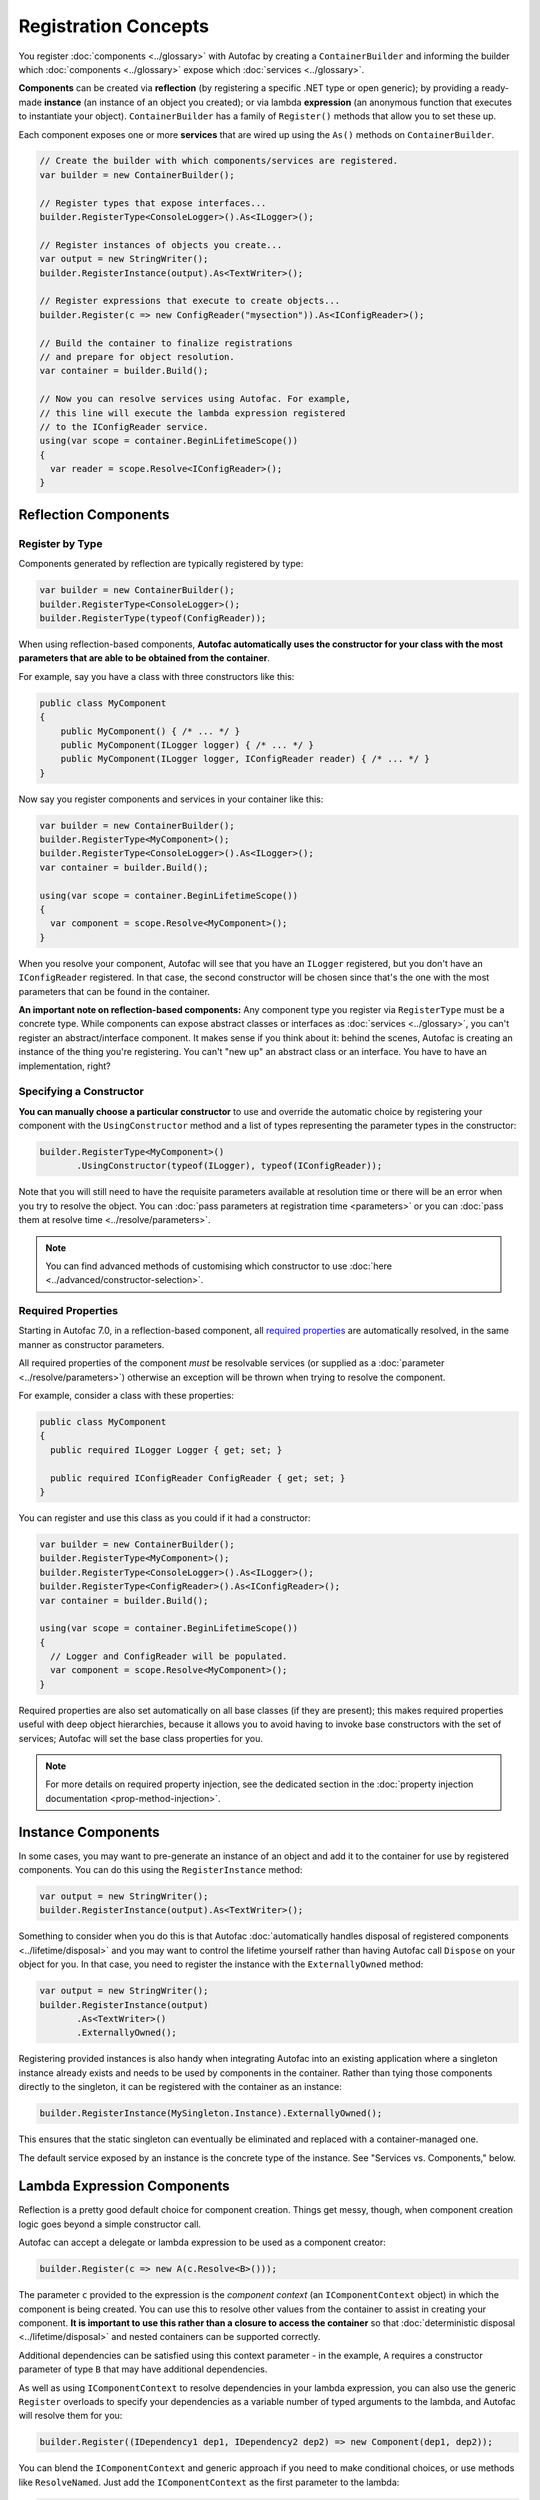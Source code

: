 =====================
Registration Concepts
=====================

You register :doc:`components <../glossary>` with Autofac by creating a ``ContainerBuilder`` and informing the builder which :doc:`components <../glossary>` expose which :doc:`services <../glossary>`.

**Components** can be created via **reflection** (by registering a specific .NET type or open generic); by providing a ready-made **instance** (an instance of an object you created); or via lambda **expression** (an anonymous function that executes to instantiate your object). ``ContainerBuilder`` has a family of ``Register()`` methods that allow you to set these up.

Each component exposes one or more **services** that are wired up using the ``As()`` methods on ``ContainerBuilder``.

.. sourcecode:: csharp

    // Create the builder with which components/services are registered.
    var builder = new ContainerBuilder();

    // Register types that expose interfaces...
    builder.RegisterType<ConsoleLogger>().As<ILogger>();

    // Register instances of objects you create...
    var output = new StringWriter();
    builder.RegisterInstance(output).As<TextWriter>();

    // Register expressions that execute to create objects...
    builder.Register(c => new ConfigReader("mysection")).As<IConfigReader>();

    // Build the container to finalize registrations
    // and prepare for object resolution.
    var container = builder.Build();

    // Now you can resolve services using Autofac. For example,
    // this line will execute the lambda expression registered
    // to the IConfigReader service.
    using(var scope = container.BeginLifetimeScope())
    {
      var reader = scope.Resolve<IConfigReader>();
    }

.. _register-registration-reflection-components:

Reflection Components
=====================

Register by Type
----------------

Components generated by reflection are typically registered by type:

.. sourcecode:: csharp

    var builder = new ContainerBuilder();
    builder.RegisterType<ConsoleLogger>();
    builder.RegisterType(typeof(ConfigReader));

When using reflection-based components, **Autofac automatically uses the constructor for your class with the most parameters that are able to be obtained from the container**.

For example, say you have a class with three constructors like this:

.. sourcecode:: csharp

    public class MyComponent
    {
        public MyComponent() { /* ... */ }
        public MyComponent(ILogger logger) { /* ... */ }
        public MyComponent(ILogger logger, IConfigReader reader) { /* ... */ }
    }

Now say you register components and services in your container like this:

.. sourcecode:: csharp

    var builder = new ContainerBuilder();
    builder.RegisterType<MyComponent>();
    builder.RegisterType<ConsoleLogger>().As<ILogger>();
    var container = builder.Build();

    using(var scope = container.BeginLifetimeScope())
    {
      var component = scope.Resolve<MyComponent>();
    }

When you resolve your component, Autofac will see that you have an ``ILogger`` registered, but you don't have an ``IConfigReader`` registered. In that case, the second constructor will be chosen since that's the one with the most parameters that can be found in the container.

**An important note on reflection-based components:** Any component type you register via ``RegisterType`` must be a concrete type. While components can expose abstract classes or interfaces as :doc:`services <../glossary>`, you can't register an abstract/interface component. It makes sense if you think about it: behind the scenes, Autofac is creating an instance of the thing you're registering. You can't "new up" an abstract class or an interface. You have to have an implementation, right?

Specifying a Constructor
------------------------

**You can manually choose a particular constructor** to use and override the automatic choice by registering your component with the ``UsingConstructor`` method and a list of types representing the parameter types in the constructor:

.. sourcecode:: csharp

    builder.RegisterType<MyComponent>()
           .UsingConstructor(typeof(ILogger), typeof(IConfigReader));

Note that you will still need to have the requisite parameters available at resolution time or there will be an error when you try to resolve the object. You can :doc:`pass parameters at registration time <parameters>` or you can :doc:`pass them at resolve time <../resolve/parameters>`.

.. note:: You can find advanced methods of customising which constructor to use :doc:`here <../advanced/constructor-selection>`.

Required Properties
-------------------

Starting in Autofac 7.0, in a reflection-based component, all `required properties <https://learn.microsoft.com/en-us/dotnet/csharp/language-reference/keywords/required>`_ are automatically resolved, in the same manner as constructor parameters.

All required properties of the component *must* be resolvable services (or supplied as a :doc:`parameter <../resolve/parameters>`) otherwise an exception will be thrown when trying to resolve the component.

For example, consider a class with these properties:

.. sourcecode:: csharp

    public class MyComponent
    {
      public required ILogger Logger { get; set; }

      public required IConfigReader ConfigReader { get; set; }
    }

You can register and use this class as you could if it had a constructor:

.. sourcecode:: csharp

    var builder = new ContainerBuilder();
    builder.RegisterType<MyComponent>();
    builder.RegisterType<ConsoleLogger>().As<ILogger>();
    builder.RegisterType<ConfigReader>().As<IConfigReader>();
    var container = builder.Build();

    using(var scope = container.BeginLifetimeScope())
    {
      // Logger and ConfigReader will be populated.
      var component = scope.Resolve<MyComponent>();
    }

Required properties are also set automatically on all base classes (if they are present); this makes required properties useful with deep object hierarchies, because it allows you to avoid having to invoke base constructors with the set of services; Autofac will set the base class properties for you.

.. note:: For more details on required property injection, see the dedicated section in the :doc:`property injection documentation <prop-method-injection>`.

Instance Components
===================

In some cases, you may want to pre-generate an instance of an object and add it to the container for use by registered components. You can do this using the ``RegisterInstance`` method:

.. sourcecode:: csharp

    var output = new StringWriter();
    builder.RegisterInstance(output).As<TextWriter>();

Something to consider when you do this is that Autofac :doc:`automatically handles disposal of registered components <../lifetime/disposal>` and you may want to control the lifetime yourself rather than having Autofac call ``Dispose`` on your object for you. In that case, you need to register the instance with the ``ExternallyOwned`` method:

.. sourcecode:: csharp

    var output = new StringWriter();
    builder.RegisterInstance(output)
           .As<TextWriter>()
           .ExternallyOwned();

Registering provided instances is also handy when integrating Autofac into an existing application where a singleton instance already exists and needs to be used by components in the container. Rather than tying those components directly to the singleton, it can be registered with the container as an instance:

.. sourcecode:: csharp

    builder.RegisterInstance(MySingleton.Instance).ExternallyOwned();

This ensures that the static singleton can eventually be eliminated and replaced with a container-managed one.

The default service exposed by an instance is the concrete type of the instance. See "Services vs. Components," below.

.. _register-registration-lambda-expression-components:

Lambda Expression Components
============================

Reflection is a pretty good default choice for component creation. Things get messy, though, when component creation logic goes beyond a simple constructor call.

Autofac can accept a delegate or lambda expression to be used as a component creator:

.. sourcecode:: csharp

    builder.Register(c => new A(c.Resolve<B>()));

The parameter ``c`` provided to the expression is the *component context* (an ``IComponentContext`` object) in which the component is being created. You can use this to resolve other values from the container to assist in creating your component. **It is important to use this rather than a closure to access the container** so that :doc:`deterministic disposal <../lifetime/disposal>` and nested containers can be supported correctly.

Additional dependencies can be satisfied using this context parameter - in the example, ``A`` requires a constructor parameter of type ``B`` that may have additional dependencies.

As well as using ``IComponentContext`` to resolve dependencies in your lambda expression, you can also use the generic ``Register`` overloads to specify your dependencies as a variable number of typed arguments to the lambda, and Autofac will resolve them for you:

.. sourcecode:: csharp

    builder.Register((IDependency1 dep1, IDependency2 dep2) => new Component(dep1, dep2));

You can blend the ``IComponentContext`` and generic approach if you need to make conditional choices, or use methods like ``ResolveNamed``. Just add the ``IComponentContext`` as the first parameter to the lambda:

.. sourcecode:: csharp

    builder.Register((IComponentContext ctxt, IDependency1 dep1) => new Component(dep1, ctxt.ResolveNamed<IDependency2>("value")));

The default service provided by an expression-created component is the inferred return type of the expression.

Below are some examples of requirements met poorly by reflective component creation but nicely addressed by lambda expressions.

Complex Parameters
------------------
Constructor parameters can't always be declared with simple constant values. Rather than puzzling over how to construct a value of a certain type using an XML configuration syntax, use code:

.. sourcecode:: csharp

    builder.Register(c => new UserSession(DateTime.Now.AddMinutes(25)));

(Of course, session expiry is probably something you'd want to specify in a configuration file - but you get the gist ;))

Property Injection
------------------
While Autofac offers :doc:`a more first-class approach to property injection <prop-method-injection>`, you can use expressions and property initializers to populate properties as well:

.. sourcecode:: csharp

    builder.Register(c => new A(){ MyB = c.ResolveOptional<B>() });

The ``ResolveOptional`` method will try to resolve the value but won't throw an exception if the service isn't registered. (You will still get an exception if the service is registered but can't properly be resolved.) This is one of the options for :doc:`resolving a service <../resolve/index>`.

**Property injection is not recommended in the majority of cases.** Alternatives like `the Null Object pattern <http://en.wikipedia.org/wiki/Null_Object_pattern>`_, overloaded constructors or constructor parameter default values make it possible to create cleaner, "immutable" components with optional dependencies using constructor injection.

.. _register-select-impl-by-parameter:

Selection of an Implementation by Parameter Value
-------------------------------------------------

One of the great benefits of isolating component creation is that the concrete type can be varied. This is often done at runtime, not just configuration time:

.. sourcecode:: csharp

    builder.Register<CreditCard>(
      (c, p) =>
        {
          var accountId = p.Named<string>("accountId");
          if (accountId.StartsWith("9"))
          {
            return new GoldCard(accountId);
          }
          else
          {
            return new StandardCard(accountId);
          }
        });

In this example, ``CreditCard`` is implemented by two classes, ``GoldCard`` and ``StandardCard`` - which class is instantiated depends on the account ID provided at runtime.

:doc:`Parameters are provided to the creation function <../resolve/parameters>` through an optional second parameter named ``p`` in this example.

Using this registration would look like:

.. sourcecode:: csharp

    var card = container.Resolve<CreditCard>(new NamedParameter("accountId", "12345"));

You can use parameters with the ``Func<X, Y>`` :doc:`relationship <../resolve/relationships>` by using typed instead of named parameters.

.. sourcecode:: csharp

    builder.Register<CreditCard>(
      (c, p) =>
        {
          // Typed instead of named to work with Func<X, Y>
          var accountId = p.TypedAs<string>();
          if (accountId.StartsWith("9"))
          {
            return new GoldCard(accountId);
          }
          else
          {
            return new StandardCard(accountId);
          }
        });

Using this registration would look like:

.. sourcecode:: csharp

    var cardFactory = container.Resolve<Func<string, CreditCard>>();
    var card = cardFactory("12345");

You can use :ref:`lambda expression components <register-registration-lambda-expression-components>` here, too, to make it even simpler:

.. sourcecode:: csharp

    builder.Register<string, CreditCard>(
      (accountId) =>
        {
          if (accountId.StartsWith("9"))
          {
            return new GoldCard(accountId);
          }
          else
          {
            return new StandardCard(accountId);
          }
        });

Another clean, type-safe syntax can be achieved if a delegate to create ``CreditCard`` instances is declared and :doc:`a delegate factory <../advanced/delegate-factories>` is used. Delegate factories are the way you can support more than one parameter of the same type.

Open Generic Components
=======================

Autofac supports open generic types. Use the ``RegisterGeneric()`` builder method:

.. sourcecode:: csharp

    builder.RegisterGeneric(typeof(NHibernateRepository<>))
           .As(typeof(IRepository<>))
           .InstancePerLifetimeScope();

When a matching service type is requested from the container, Autofac will map this to an equivalent closed version of the implementation type:

.. sourcecode:: csharp

    // Autofac will return an NHibernateRepository<Task>
    var tasks = container.Resolve<IRepository<Task>>();

Registration of a specialized service type (e.g. ``IRepository<Person>``) will override the open generic version.

You can also use delegates to provide the closed generic type, if you have some custom behavior for choosing the closed generic implementation:

.. sourcecode:: csharp

    var builder = new ContainerBuilder();

    builder.RegisterGeneric((context, types, parameters) =>
    {
        // Make decisions about what closed type to use.
        if (types.Contains(typeof(string)))
        {
            return new StringSpecializedImplementation();
        }

        return Activator.CreateInstance(typeof(GeneralImplementation<>).MakeGenericType(types));
    }).As(typeof(IService<>));

.. note::

    Be aware that the delegate form of ``RegisterGeneric`` will usually be slightly less performant than the reflection-based version,
    because the closed generic type cannot be cached in the same way.

.. _registration-services-vs-components:

Services vs. Components
=======================

When you register :doc:`components <../glossary>`, you have to tell Autofac which :doc:`services <../glossary>` that component exposes. By default, most registrations will just expose themselves as the type registered:

.. sourcecode:: csharp

    // This exposes the service "CallLogger"
    builder.RegisterType<CallLogger>();

Components can only be :doc:`resolved <../resolve/index>` by the services they expose. In this simple example it means:

.. sourcecode:: csharp

    // This will work because the component
    // exposes the type by default:
    scope.Resolve<CallLogger>();

    // This will NOT work because we didn't
    // tell the registration to also expose
    // the ILogger interface on CallLogger:
    scope.Resolve<ILogger>();

You can expose a component with any number of services you like:

.. sourcecode:: csharp

    builder.RegisterType<CallLogger>()
           .As<ILogger>()
           .As<ICallInterceptor>();

Once you expose a service, you can resolve the component based on that service. Note, however, that once you expose a component as a specific service, the default service (the component type) is overridden:

.. sourcecode:: csharp

    // These will both work because we exposed
    // the appropriate services in the registration:
    scope.Resolve<ILogger>();
    scope.Resolve<ICallInterceptor>();

    // This WON'T WORK anymore because we specified
    // service overrides on the component:
    scope.Resolve<CallLogger>();

If you want to expose a component as a set of services as well as using the default service, use the ``AsSelf`` method:

.. sourcecode:: csharp

    builder.RegisterType<CallLogger>()
           .AsSelf()
           .As<ILogger>()
           .As<ICallInterceptor>();

Now all of these will work:

.. sourcecode:: csharp

    // These will all work because we exposed
    // the appropriate services in the registration:
    scope.Resolve<ILogger>();
    scope.Resolve<ICallInterceptor>();
    scope.Resolve<CallLogger>();

Default Registrations
=====================
If more than one component exposes the same service, **Autofac will use the last registered component as the default provider of that service**:

.. sourcecode:: csharp

    builder.RegisterType<ConsoleLogger>().As<ILogger>();
    builder.RegisterType<FileLogger>().As<ILogger>();

In this scenario, ``FileLogger`` will be the default for ``ILogger`` because it was the last one registered.

To override this behavior, use the ``PreserveExistingDefaults()`` modifier:

.. sourcecode:: csharp

    builder.RegisterType<ConsoleLogger>().As<ILogger>();
    builder.RegisterType<FileLogger>().As<ILogger>().PreserveExistingDefaults();

In this scenario, ``ConsoleLogger`` will be the default for ``ILogger`` because the later registration for ``FileLogger`` used ``PreserveExistingDefaults()``.

Conditional Registration
========================

.. note:: Conditional registration was introduced in Autofac **4.4.0**

In most cases, overriding registrations as noted in the section above, "Default Registrations," is enough to get the right component resolved at runtime. Ensuring things get registered in the right order; using ``PreserveExistingDefaults()``; and taking advantage of lambda/delegate registrations for more complex conditions and behavior can get you pretty far.

There can be a few scenarios where this may not be the way you want to go:

- You don't want the component present in the system if something else is handling the functionality. For example, if you resolve an ``IEnumerable<T>`` of a service, all of the registered components implementing that service will be returned, whether or not you've used ``PreserveExistingDefaults()``. Usually this is fine, but there are some edge cases where you may not want that.
- You only want to register the component if some other component *isn't* registered; or only if some other component *is* registered. You can't resolve things out of a container that you're building, and you shouldn't update a container that's already built. Being able to conditionally register a component based on other registrations can be helpful.

There are two registration extensions that can help in these cases:

- ``OnlyIf()`` - Provide a lambda that uses an ``IComponentRegistryBuilder`` to determine if a registration should happen.
- ``IfNotRegistered()`` - Shortcut to stop a registration from happening if some other service is already registered.

These extensions run at the time of ``ContainerBuilder.Build()`` and will execute in the order of the actual component registrations. Here are some examples showing how they work:

.. sourcecode:: csharp

    var builder = new ContainerBuilder();

    // Only ServiceA will be registered.
    // Note the IfNotRegistered takes the SERVICE TYPE to
    // check for (the As<T>), NOT the COMPONENT TYPE
    // (the RegisterType<T>).
    builder.RegisterType<ServiceA>()
           .As<IService>();
    builder.RegisterType<ServiceB>()
           .As<IService>()
           .IfNotRegistered(typeof(IService));

    // HandlerA WILL be registered - it's running
    // BEFORE HandlerB has a chance to be registered
    // so the IfNotRegistered check won't find it.
    //
    // HandlerC will NOT be registered because it
    // runs AFTER HandlerB. Note it can check for
    // the type "HandlerB" because HandlerB registered
    // AsSelf() not just As<IHandler>(). Again,
    // IfNotRegistered can only check for "As"
    // types.
    builder.RegisterType<HandlerA>()
           .AsSelf()
           .As<IHandler>()
           .IfNotRegistered(typeof(HandlerB));
    builder.RegisterType<HandlerB>()
           .AsSelf()
           .As<IHandler>();
    builder.RegisterType<HandlerC>()
           .AsSelf()
           .As<IHandler>()
           .IfNotRegistered(typeof(HandlerB));

    // Manager will be registered because both an IService
    // and HandlerB are registered. The OnlyIf predicate
    // can allow a lot more flexibility.
    builder.RegisterType<Manager>()
           .As<IManager>()
           .OnlyIf(reg =>
             reg.IsRegistered(new TypedService(typeof(IService))) &&
             reg.IsRegistered(new TypedService(typeof(HandlerB))));

    // This is when the conditionals actually run. Again,
    // they run in the order the registrations were added
    // to the ContainerBuilder.
    var container = builder.Build();

Configuration of Registrations
==============================
You can :doc:`use XML or programmatic configuration ("modules") <../configuration/index>` to provide groups of registrations together or change registrations at runtime. You can also use :doc:`use Autofac modules <../configuration/modules>` for some dynamic registration generation or conditional registration logic.

Dynamically-Provided Registrations
==================================
:doc:`Autofac modules <../configuration/modules>` are the simplest way to introduce dynamic registration logic or simple cross-cutting features. For example, you can use a module to :doc:`dynamically attach a log4net logger instance to a service being resolved <../examples/log4net>`.

If you find that you need even more dynamic behavior, such as adding support for a new :doc:`implicit relationship type <../resolve/relationships>`, you might want to :doc:`check out the registration sources section in the advanced concepts area <../advanced/registration-sources>`.
